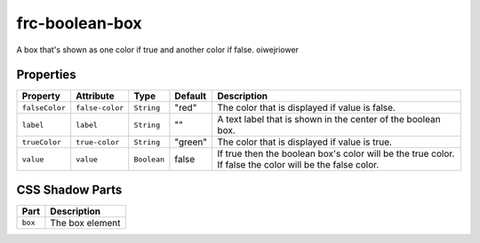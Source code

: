 
frc-boolean-box
===============

A box that's shown as one color if true and another color if false. oiwejriower

Properties
----------

.. list-table::
   :header-rows: 1

   * - Property
     - Attribute
     - Type
     - Default
     - Description
   * - ``falseColor``
     - ``false-color``
     - ``String``
     - "red"
     - The color that is displayed if value is false.
   * - ``label``
     - ``label``
     - ``String``
     - ""
     - A text label that is shown in the center of the boolean box.
   * - ``trueColor``
     - ``true-color``
     - ``String``
     - "green"
     - The color that is displayed if value is true.
   * - ``value``
     - ``value``
     - ``Boolean``
     - false
     - If true then the boolean box's color will be the true color. If false the color will be the false color.


CSS Shadow Parts
----------------

.. list-table::
   :header-rows: 1

   * - Part
     - Description
   * - ``box``
     - The box element

